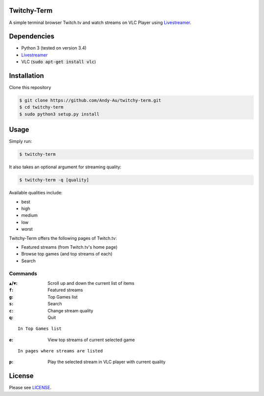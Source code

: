 =============
Twitchy-Term
=============

A simple terminal browser Twitch.tv and watch streams on VLC Player using `Livestreamer <http://docs.livestreamer.io/>`_.

============
Dependencies
============

* Python 3 (tested on version 3.4)
* `Livestreamer <http://docs.livestreamer.io/>`_
* VLC (:code:`sudo apt-get install vlc`)

============
Installation
============

Clone this repository

.. code-block:: bash

   $ git clone https://github.com/Andy-Au/twitchy-term.git
   $ cd twitchy-term
   $ sudo python3 setup.py install

=====
Usage
=====

Simply run:

.. code-block:: bash

   $ twitchy-term

It also takes an optional argument for streaming quality:

.. code-block:: bash

   $ twitchy-term -q [quality]

Available qualities include:

* best
* high
* medium
* low
* worst

Twitchy-Term offers the following pages of Twitch.tv:

* Featured streams (from Twitch.tv's home page)
* Browse top games (and top streams of each)
* Search

----------------
Commands
----------------

:``▲``/``▼``: Scroll up and down the current list of items
:``f``: Featured streams
:``g``: Top Games list
:``s``: Search
:``c``: Change stream quality
:``q``: Quit

::

   In Top Games list

:``e``: View top streams of current selected game

::

   In pages where streams are listed

:``p``: Play the selected stream in VLC player with current quality

=======
License
=======

Please see `LICENSE <https://github.com/Andy-Au/twitchy-term/blob/master/LICENSE>`_.